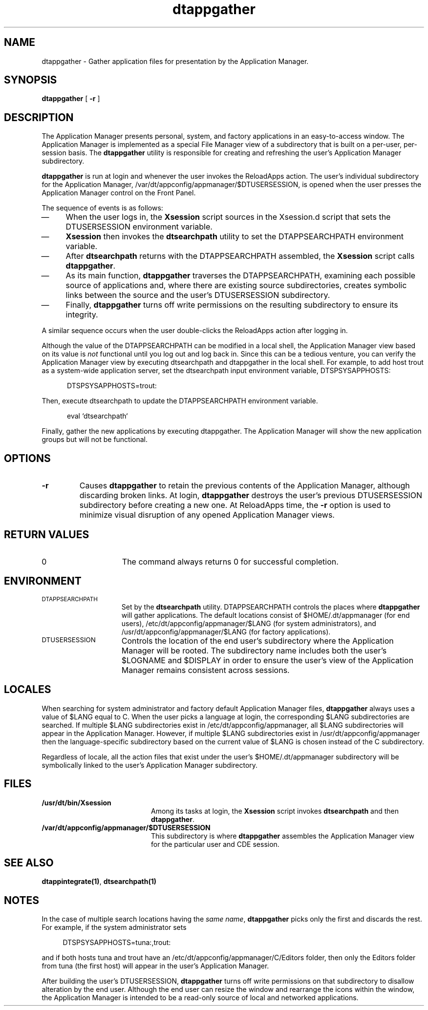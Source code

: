 .\"----------------------------------------------------------------------------
.\"----------------------------------------------------------------------------
.TH dtappgather 1 "22 August 1994"
.BH "22 August -1994"
.\"----------------------------------------------------------------------------
.\"---Define variables used by this man page
.de V1
\fBdtappgather\fR
..
.de V2
Application Manager
..
.de V3
\fBdtsearchpath\fR
..
.de V4
\f(CWReloadApps\fR
..
.de V5
\f(CWDTAPPSEARCHPATH\fR
..
.\"---
.\"----------------------------------------------------------------------------
.\" (c) Copyright 1993, 1994 Hewlett-Packard Company
.\" (c) Copyright 1993, 1994 International Business Machines Corp.
.\" (c) Copyright 1993, 1994 Sun Microsystems, Inc.
.\" (c) Copyright 1993, 1994 Novell, Inc.
.SH NAME
dtappgather \- Gather application files for presentation by the 
Application Manager.
.\"----------------------------------------------------------------------------
.SH SYNOPSIS
.V1
[ \fB-r\fR ]
.SH DESCRIPTION
The 
.V2
presents personal, system, and factory applications in
an easy-to-access window.
The
.V2
is implemented as a special File Manager view of a 
subdirectory that is built on a per-user, per-session basis.
The
.V1
utility is responsible for creating and refreshing
the user's
.V2 
subdirectory.
.PP
.V1 
is run at login and whenever the user invokes the
.V4
action.
The user's individual subdirectory for the 
Application Manager, \f(CW/var/dt/appconfig/appmanager/$DTUSERSESSION\fR,
is opened when the user presses the Application Manager control
on the Front Panel.
.P
The sequence of events is as follows:
.TP 4
\(em
When the user logs in, the \fBXsession\fR script sources in the
Xsession.d script that sets the \f(CWDTUSERSESSION\fR environment
variable.
.TP 4
\(em
\fBXsession\fR then invokes the
.V3
utility to set the \f(CWDTAPPSEARCHPATH\fR environment variable.
.RE
.TP 4
\(em
After 
.V3
returns with the \f(CWDTAPPSEARCHPATH\fR assembled,
the \fBXsession\fR script calls \fBdtappgather\fR.
.TP 4
\(em
As its main function,
.V1
traverses the \f(CWDTAPPSEARCHPATH\fR,
examining each possible source of applications and, where
there are existing source subdirectories, creates symbolic links between
the source and the user's \f(CWDTUSERSESSION\fR subdirectory.
.TP 4
\(em
Finally,
.V1
turns off write permissions on the resulting subdirectory to ensure its
integrity.
.PP
A similar sequence occurs when the user double-clicks the \f(CWReloadApps\fR
action after logging in.
.PP
Although the value of the \f(CWDTAPPSEARCHPATH\fR can be modified in a
local shell, the
.V2
view based on its value is \fInot\fR functional until you log out and
log back in. Since this can be a tedious venture, you can verify the
.V2
view by executing dtsearchpath and dtappgather in the local shell. For
example, to add host trout as a system-wide
application server, set the dtsearchpath input environment variable,
DTSPSYSAPPHOSTS:
.P
.in +5
DTSPSYSAPPHOSTS=trout:
.in -5
.P
Then, execute dtsearchpath to update the DTAPPSEARCHPATH environment
variable.
.P
.in +5
eval `dtsearchpath`
.in -5
.P
Finally, gather the new applications by executing dtappgather. The
.V2
will show the new application groups but will not be functional.
.\"----------------------------------------------------------------------------
.SH OPTIONS
.TP
\fB-r\fR
Causes
.V1
to retain the previous contents of the Application Manager, although
discarding broken links.  At login,
.V1
destroys the user's previous \f(CWDTUSERSESSION\fR subdirectory before
creating a new one.  At \f(CWReloadApps\fR time, the \fB-r\fR option
is used to minimize visual disruption of any opened
.V2
views.
.SH RETURN VALUES
.TP 15
0
The command always returns 0 for successful completion.
.SH ENVIRONMENT
.LP
.TP 15
.SM DTAPPSEARCHPATH
Set by the 
.V3
utility.  \f(CWDTAPPSEARCHPATH\fR controls the places
where 
.V1 
will gather applications.  The default locations consist of
\f(CW$HOME/.dt/appmanager\fR (for end users),
\f(CW/etc/dt/appconfig/appmanager/$LANG\fR (for system administrators), and
\f(CW/usr/dt/appconfig/appmanager/$LANG\fR (for factory applications).
.TP 15
.SM DTUSERSESSION
Controls the location of the end user's subdirectory where the
Application Manager will be rooted.  The subdirectory name includes
both the user's \f(CW$LOGNAME\fR and \f(CW$DISPLAY\fR in order to
ensure the user's view of the Application Manager remains consistent
across sessions.
.SH LOCALES
When searching for system administrator and factory default 
.V2
files,
.V1
always uses a value of \f(CW$LANG\fR equal to \f(CWC\fR.  When the
user picks a language at login, the corresponding \f(CW$LANG\fR
subdirectories are searched.  If multiple $LANG subdirectories exist
in \f(CW/etc/dt/appconfig/appmanager\fR, all $LANG subdirectories will
appear in the Application Manager. However, if multiple $LANG
subdirectories exist in /usr/dt/appconfig/appmanager then the
language-specific subdirectory based on the current value of $LANG is
chosen instead of the \f(CWC\fR subdirectory.
.P
Regardless of locale, all the action files that exist under the user's
\f(CW$HOME/.dt/appmanager\fR subdirectory will be symbolically linked
to the user's
.V2
subdirectory.
.SH FILES
.PD 0
.TP 20
.B /usr/dt/bin/Xsession
Among its tasks at login,
the \fBXsession\fR script invokes 
.V3
and then
\fBdtappgather\fR.
.TP 20
.B /var/dt/appconfig/appmanager/$DTUSERSESSION
This subdirectory is where
.V1
assembles the 
.V2
view for the particular user and CDE session.
.PD
.SH "SEE ALSO"
\fBdtappintegrate(1)\fR,
\fBdtsearchpath(1)\fR
.SH NOTES
.LP
In the case of multiple search locations having the \fIsame name\fR,
.V1
picks only the first and discards the rest.  For example, if the
system administrator sets
.PP
.RS 4
\f(CWDTSPSYSAPPHOSTS=tuna:,trout:\fR
.RE
.PP
and if both hosts \f(CWtuna\fR and \f(CWtrout\fR have an
\f(CW/etc/dt/appconfig/appmanager/C/Editors\fR folder, then only the
\f(CWEditors\fR folder from \f(CWtuna\fR (the first host) will appear
in the user's Application Manager.
.PP
After building the user's \f(CWDTUSERSESSION\fR,
.V1
turns off write permissions on that subdirectory to disallow alteration
by the end user.  Although the end user can resize the
window and rearrange the icons within the window, the Application
Manager is intended to be a read-only source of local
and networked applications.
.\""""""""""""""""""""""""""""eof
